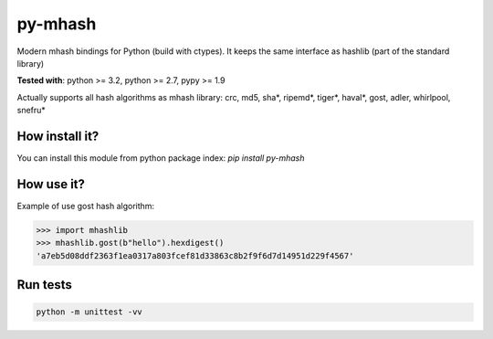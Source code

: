========
py-mhash
========

Modern mhash bindings for Python (build with ctypes). It keeps the same interface as hashlib (part of the standard library)

**Tested with**: python >= 3.2, python >= 2.7, pypy >= 1.9

Actually supports all hash algorithms as mhash library: crc, md5, sha*, ripemd*, tiger*, haval*, gost, adler, whirlpool, snefru*

How install it?
^^^^^^^^^^^^^^^

You can install this module from python package index: `pip install  py-mhash`


How use it?
^^^^^^^^^^^

Example of use gost hash algorithm:

.. code-block:: python

    >>> import mhashlib
    >>> mhashlib.gost(b"hello").hexdigest()
    'a7eb5d08ddf2363f1ea0317a803fcef81d33863c8b2f9f6d7d14951d229f4567'


Run tests
^^^^^^^^^

.. code-block:: console

    python -m unittest -vv


.. image:: https://d2weczhvl823v0.cloudfront.net/niwibe/py-mhash/trend.png
   :alt: Bitdeli badge
   :target: https://bitdeli.com/free

